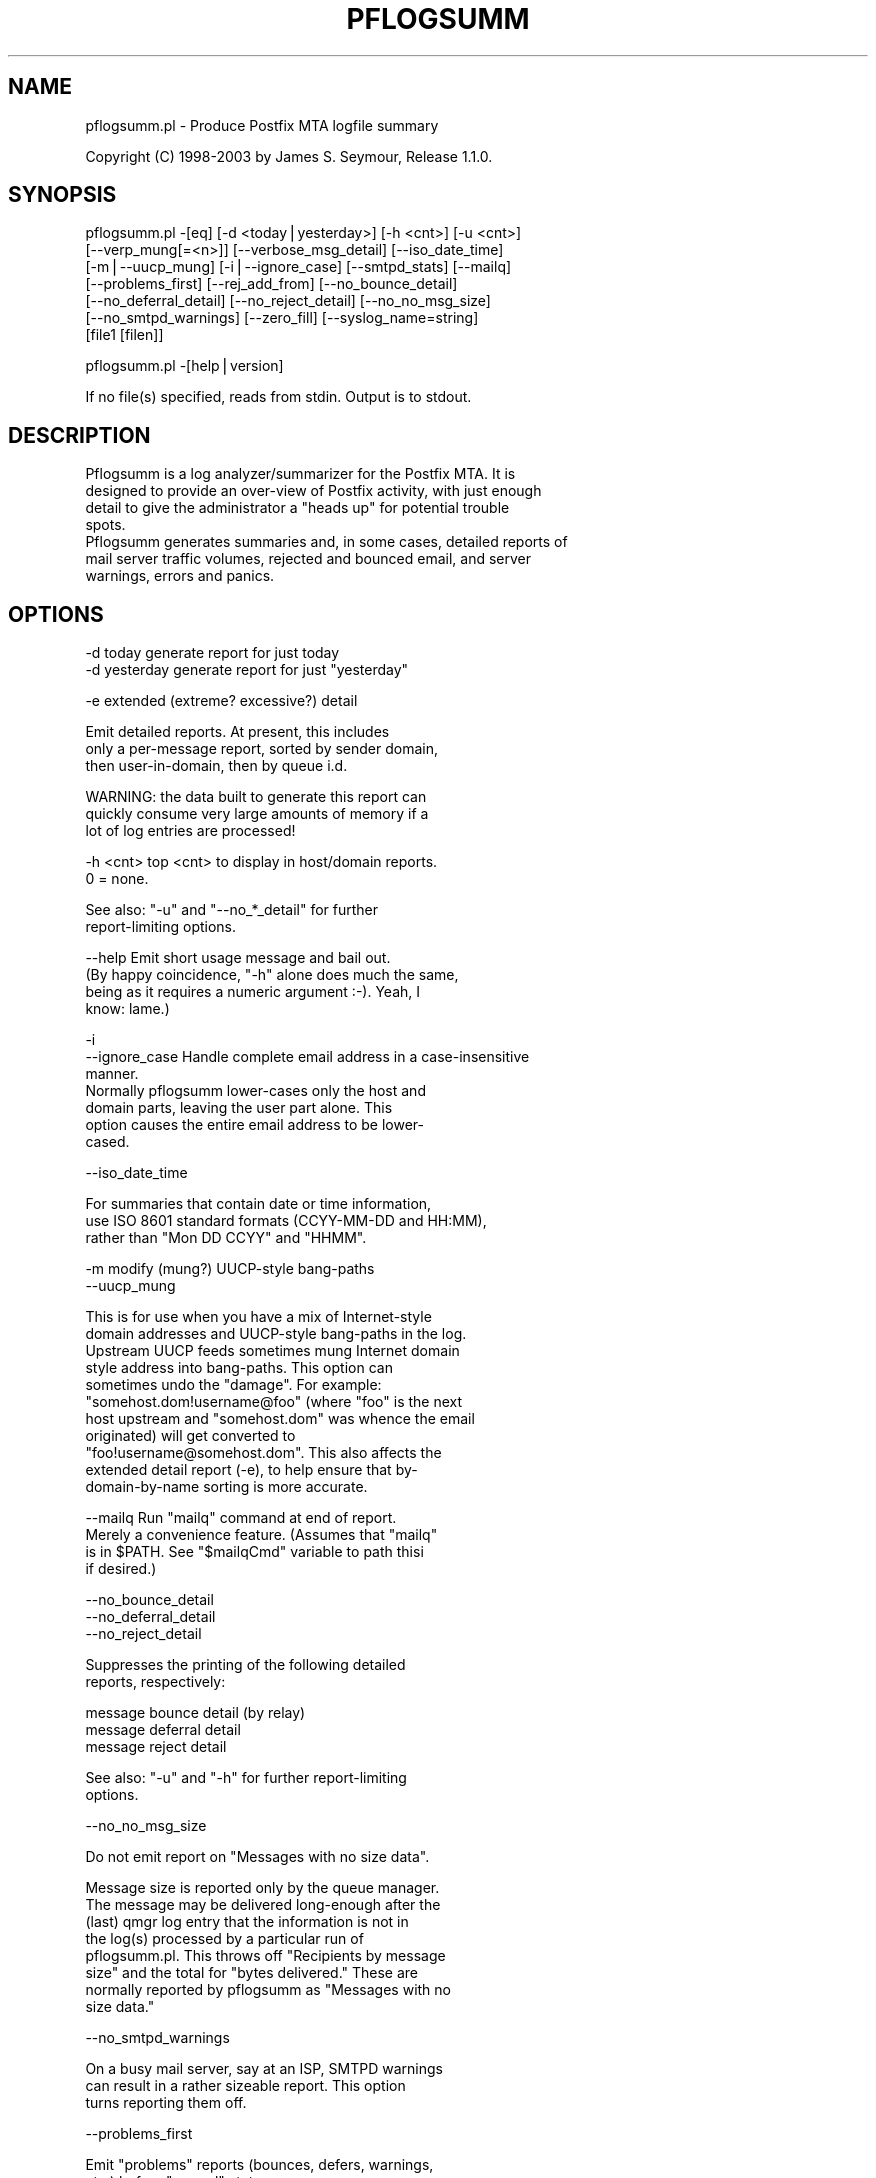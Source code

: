 .rn '' }`
''' $RCSfile$$Revision$$Date$
'''
''' $Log$
'''
.de Sh
.br
.if t .Sp
.ne 5
.PP
\fB\\$1\fR
.PP
..
.de Sp
.if t .sp .5v
.if n .sp
..
.de Ip
.br
.ie \\n(.$>=3 .ne \\$3
.el .ne 3
.IP "\\$1" \\$2
..
.de Vb
.ft CW
.nf
.ne \\$1
..
.de Ve
.ft R

.fi
..
'''
'''
'''     Set up \*(-- to give an unbreakable dash;
'''     string Tr holds user defined translation string.
'''     Bell System Logo is used as a dummy character.
'''
.tr \(*W-|\(bv\*(Tr
.ie n \{\
.ds -- \(*W-
.ds PI pi
.if (\n(.H=4u)&(1m=24u) .ds -- \(*W\h'-12u'\(*W\h'-12u'-\" diablo 10 pitch
.if (\n(.H=4u)&(1m=20u) .ds -- \(*W\h'-12u'\(*W\h'-8u'-\" diablo 12 pitch
.ds L" ""
.ds R" ""
'''   \*(M", \*(S", \*(N" and \*(T" are the equivalent of
'''   \*(L" and \*(R", except that they are used on ".xx" lines,
'''   such as .IP and .SH, which do another additional levels of
'''   double-quote interpretation
.ds M" """
.ds S" """
.ds N" """""
.ds T" """""
.ds L' '
.ds R' '
.ds M' '
.ds S' '
.ds N' '
.ds T' '
'br\}
.el\{\
.ds -- \(em\|
.tr \*(Tr
.ds L" ``
.ds R" ''
.ds M" ``
.ds S" ''
.ds N" ``
.ds T" ''
.ds L' `
.ds R' '
.ds M' `
.ds S' '
.ds N' `
.ds T' '
.ds PI \(*p
'br\}
.\"	If the F register is turned on, we'll generate
.\"	index entries out stderr for the following things:
.\"		TH	Title 
.\"		SH	Header
.\"		Sh	Subsection 
.\"		Ip	Item
.\"		X<>	Xref  (embedded
.\"	Of course, you have to process the output yourself
.\"	in some meaninful fashion.
.if \nF \{
.de IX
.tm Index:\\$1\t\\n%\t"\\$2"
..
.nr % 0
.rr F
.\}
.TH PFLOGSUMM 1 "1.1.0" "12/Dec/2003" "User Contributed Perl Documentation"
.UC
.if n .hy 0
.if n .na
.ds C+ C\v'-.1v'\h'-1p'\s-2+\h'-1p'+\s0\v'.1v'\h'-1p'
.de CQ          \" put $1 in typewriter font
.ft CW
'if n "\c
'if t \\&\\$1\c
'if n \\&\\$1\c
'if n \&"
\\&\\$2 \\$3 \\$4 \\$5 \\$6 \\$7
'.ft R
..
.\" @(#)ms.acc 1.5 88/02/08 SMI; from UCB 4.2
.	\" AM - accent mark definitions
.bd B 3
.	\" fudge factors for nroff and troff
.if n \{\
.	ds #H 0
.	ds #V .8m
.	ds #F .3m
.	ds #[ \f1
.	ds #] \fP
.\}
.if t \{\
.	ds #H ((1u-(\\\\n(.fu%2u))*.13m)
.	ds #V .6m
.	ds #F 0
.	ds #[ \&
.	ds #] \&
.\}
.	\" simple accents for nroff and troff
.if n \{\
.	ds ' \&
.	ds ` \&
.	ds ^ \&
.	ds , \&
.	ds ~ ~
.	ds ? ?
.	ds ! !
.	ds /
.	ds q
.\}
.if t \{\
.	ds ' \\k:\h'-(\\n(.wu*8/10-\*(#H)'\'\h"|\\n:u"
.	ds ` \\k:\h'-(\\n(.wu*8/10-\*(#H)'\`\h'|\\n:u'
.	ds ^ \\k:\h'-(\\n(.wu*10/11-\*(#H)'^\h'|\\n:u'
.	ds , \\k:\h'-(\\n(.wu*8/10)',\h'|\\n:u'
.	ds ~ \\k:\h'-(\\n(.wu-\*(#H-.1m)'~\h'|\\n:u'
.	ds ? \s-2c\h'-\w'c'u*7/10'\u\h'\*(#H'\zi\d\s+2\h'\w'c'u*8/10'
.	ds ! \s-2\(or\s+2\h'-\w'\(or'u'\v'-.8m'.\v'.8m'
.	ds / \\k:\h'-(\\n(.wu*8/10-\*(#H)'\z\(sl\h'|\\n:u'
.	ds q o\h'-\w'o'u*8/10'\s-4\v'.4m'\z\(*i\v'-.4m'\s+4\h'\w'o'u*8/10'
.\}
.	\" troff and (daisy-wheel) nroff accents
.ds : \\k:\h'-(\\n(.wu*8/10-\*(#H+.1m+\*(#F)'\v'-\*(#V'\z.\h'.2m+\*(#F'.\h'|\\n:u'\v'\*(#V'
.ds 8 \h'\*(#H'\(*b\h'-\*(#H'
.ds v \\k:\h'-(\\n(.wu*9/10-\*(#H)'\v'-\*(#V'\*(#[\s-4v\s0\v'\*(#V'\h'|\\n:u'\*(#]
.ds _ \\k:\h'-(\\n(.wu*9/10-\*(#H+(\*(#F*2/3))'\v'-.4m'\z\(hy\v'.4m'\h'|\\n:u'
.ds . \\k:\h'-(\\n(.wu*8/10)'\v'\*(#V*4/10'\z.\v'-\*(#V*4/10'\h'|\\n:u'
.ds 3 \*(#[\v'.2m'\s-2\&3\s0\v'-.2m'\*(#]
.ds o \\k:\h'-(\\n(.wu+\w'\(de'u-\*(#H)/2u'\v'-.3n'\*(#[\z\(de\v'.3n'\h'|\\n:u'\*(#]
.ds d- \h'\*(#H'\(pd\h'-\w'~'u'\v'-.25m'\f2\(hy\fP\v'.25m'\h'-\*(#H'
.ds D- D\\k:\h'-\w'D'u'\v'-.11m'\z\(hy\v'.11m'\h'|\\n:u'
.ds th \*(#[\v'.3m'\s+1I\s-1\v'-.3m'\h'-(\w'I'u*2/3)'\s-1o\s+1\*(#]
.ds Th \*(#[\s+2I\s-2\h'-\w'I'u*3/5'\v'-.3m'o\v'.3m'\*(#]
.ds ae a\h'-(\w'a'u*4/10)'e
.ds Ae A\h'-(\w'A'u*4/10)'E
.ds oe o\h'-(\w'o'u*4/10)'e
.ds Oe O\h'-(\w'O'u*4/10)'E
.	\" corrections for vroff
.if v .ds ~ \\k:\h'-(\\n(.wu*9/10-\*(#H)'\s-2\u~\d\s+2\h'|\\n:u'
.if v .ds ^ \\k:\h'-(\\n(.wu*10/11-\*(#H)'\v'-.4m'^\v'.4m'\h'|\\n:u'
.	\" for low resolution devices (crt and lpr)
.if \n(.H>23 .if \n(.V>19 \
\{\
.	ds : e
.	ds 8 ss
.	ds v \h'-1'\o'\(aa\(ga'
.	ds _ \h'-1'^
.	ds . \h'-1'.
.	ds 3 3
.	ds o a
.	ds d- d\h'-1'\(ga
.	ds D- D\h'-1'\(hy
.	ds th \o'bp'
.	ds Th \o'LP'
.	ds ae ae
.	ds Ae AE
.	ds oe oe
.	ds Oe OE
.\}
.rm #[ #] #H #V #F C
.SH "NAME"
pflogsumm.pl \- Produce Postfix MTA logfile summary
.PP
Copyright (C) 1998-2003 by James S. Seymour, Release 1.1.0.
.SH "SYNOPSIS"
.PP
.Vb 7
\&    pflogsumm.pl -[eq] [-d <today|yesterday>] [-h <cnt>] [-u <cnt>]
\&        [--verp_mung[=<n>]] [--verbose_msg_detail] [--iso_date_time]
\&        [-m|--uucp_mung] [-i|--ignore_case] [--smtpd_stats] [--mailq]
\&        [--problems_first] [--rej_add_from] [--no_bounce_detail]
\&        [--no_deferral_detail] [--no_reject_detail] [--no_no_msg_size]
\&        [--no_smtpd_warnings] [--zero_fill] [--syslog_name=string]
\&        [file1 [filen]]
.Ve
.Vb 1
\&    pflogsumm.pl -[help|version]
.Ve
.Vb 1
\&    If no file(s) specified, reads from stdin.  Output is to stdout.
.Ve
.SH "DESCRIPTION"
.PP
.Vb 8
\&    Pflogsumm is a log analyzer/summarizer for the Postfix MTA.  It is
\&    designed to provide an over-view of Postfix activity, with just enough
\&    detail to give the administrator a "heads up" for potential trouble
\&    spots.
\&    
\&    Pflogsumm generates summaries and, in some cases, detailed reports of
\&    mail server traffic volumes, rejected and bounced email, and server
\&    warnings, errors and panics.
.Ve
.SH "OPTIONS"
.PP
.Vb 2
\&    -d today       generate report for just today
\&    -d yesterday   generate report for just "yesterday"
.Ve
.Vb 1
\&    -e             extended (extreme? excessive?) detail
.Ve
.Vb 3
\&                   Emit detailed reports.  At present, this includes
\&                   only a per-message report, sorted by sender domain,
\&                   then user-in-domain, then by queue i.d.
.Ve
.Vb 3
\&                   WARNING: the data built to generate this report can
\&                   quickly consume very large amounts of memory if a
\&                   lot of log entries are processed!
.Ve
.Vb 3
\&    -h <cnt>       top <cnt> to display in host/domain reports.
\&    
\&                   0 = none.
.Ve
.Vb 2
\&                   See also: "-u" and "--no_*_detail" for further
\&                             report-limiting options.
.Ve
.Vb 5
\&    --help         Emit short usage message and bail out.
\&    
\&                   (By happy coincidence, "-h" alone does much the same,
\&                   being as it requires a numeric argument :-).  Yeah, I
\&                   know: lame.)
.Ve
.Vb 8
\&    -i
\&    --ignore_case  Handle complete email address in a case-insensitive
\&                   manner.
\&                   
\&                   Normally pflogsumm lower-cases only the host and
\&                   domain parts, leaving the user part alone.  This
\&                   option causes the entire email address to be lower-
\&                   cased.
.Ve
.Vb 1
\&    --iso_date_time
.Ve
.Vb 3
\&                   For summaries that contain date or time information,
\&                   use ISO 8601 standard formats (CCYY-MM-DD and HH:MM),
\&                   rather than "Mon DD CCYY" and "HHMM".
.Ve
.Vb 2
\&    -m             modify (mung?) UUCP-style bang-paths
\&    --uucp_mung
.Ve
.Vb 11
\&                   This is for use when you have a mix of Internet-style
\&                   domain addresses and UUCP-style bang-paths in the log.
\&                   Upstream UUCP feeds sometimes mung Internet domain
\&                   style address into bang-paths.  This option can
\&                   sometimes undo the "damage".  For example:
\&                   "somehost.dom!username@foo" (where "foo" is the next
\&                   host upstream and "somehost.dom" was whence the email
\&                   originated) will get converted to
\&                   "foo!username@somehost.dom".  This also affects the
\&                   extended detail report (-e), to help ensure that by-
\&                    domain-by-name sorting is more accurate.
.Ve
.Vb 5
\&    --mailq        Run "mailq" command at end of report.
\&    
\&                   Merely a convenience feature.  (Assumes that "mailq"
\&                   is in $PATH.  See "$mailqCmd" variable to path thisi
\&                   if desired.)
.Ve
.Vb 3
\&    --no_bounce_detail
\&    --no_deferral_detail
\&    --no_reject_detail
.Ve
.Vb 2
\&                   Suppresses the printing of the following detailed
\&                   reports, respectively:
.Ve
.Vb 3
\&                        message bounce detail (by relay)
\&                        message deferral detail
\&                        message reject detail
.Ve
.Vb 2
\&                   See also: "-u" and "-h" for further report-limiting
\&                             options.
.Ve
.Vb 1
\&    --no_no_msg_size
.Ve
.Vb 1
\&                    Do not emit report on "Messages with no size data".
.Ve
.Vb 8
\&                    Message size is reported only by the queue manager.
\&                    The message may be delivered long-enough after the
\&                    (last) qmgr log entry that the information is not in
\&                    the log(s) processed by a particular run of
\&                    pflogsumm.pl.  This throws off "Recipients by message
\&                    size" and the total for "bytes delivered." These are
\&                    normally reported by pflogsumm as "Messages with no
\&                    size data."
.Ve
.Vb 1
\&    --no_smtpd_warnings
.Ve
.Vb 3
\&                    On a busy mail server, say at an ISP, SMTPD warnings
\&                    can result in a rather sizeable report.  This option
\&                    turns reporting them off.
.Ve
.Vb 1
\&    --problems_first
.Ve
.Vb 2
\&                   Emit "problems" reports (bounces, defers, warnings,
\&                   etc.) before "normal" stats.
.Ve
.Vb 5
\&    --rej_add_from
\&                   For those reject reports that list IP addresses or
\&                   host/domain names: append the email from address to
\&                   each listing.  (Does not apply to "Improper use of
\&                   SMTP command pipelining" report.)
.Ve
.Vb 4
\&    -q             quiet - don't print headings for empty reports
\&    
\&                   note: headings for warning, fatal, and "master"
\&                   messages will always be printed.
.Ve
.Vb 1
\&    --smtpd_stats
.Ve
.Vb 1
\&                   Generate smtpd connection statistics.
.Ve
.Vb 3
\&                   The "per-day" report is not generated for single-day
\&                   reports.  For multiple-day reports: "per-hour" numbers
\&                   are daily averages (reflected in the report heading).
.Ve
.Vb 1
\&    --syslog_name=name
.Ve
.Vb 1
\&                   Set syslog_name to look for for Postfix log entries.
.Ve
.Vb 5
\&                   By default, pflogsumm looks for entries in logfiles
\&                   with a syslog name of "postfix," the default.
\&                   If you've set a non-default "syslog_name" parameter
\&                   in your Postfix configuration, use this option to
\&                   tell pflogsumm what that is.
.Ve
.Vb 2
\&                   See the discussion about the use of this option under
\&                   "NOTES," below.
.Ve
.Vb 1
\&    -u <cnt>       top <cnt> to display in user reports. 0 == none.
.Ve
.Vb 2
\&                   See also: "-h" and "--no_*_detail" for further
\&                             report-limiting options.
.Ve
.Vb 1
\&    --verbose_msg_detail
.Ve
.Vb 2
\&                   For the message deferral, bounce and reject summaries:
\&                   display the full "reason", rather than a truncated one.
.Ve
.Vb 1
\&                   Note: this can result in quite long lines in the report.
.Ve
.Vb 5
\&    --verp_mung    do "VERP" generated address (?) munging.  Convert
\&    --verp_mung=2  sender addresses of the form
\&                   "list-return-NN-someuser=some.dom@host.sender.dom"
\&                    to
\&                      "list-return-ID-someuser=some.dom@host.sender.dom"
.Ve
.Vb 1
\&                    In other words: replace the numeric value with "ID".
.Ve
.Vb 3
\&                   By specifying the optional "=2" (second form), the
\&                   munging is more "aggressive", converting the address
\&                   to something like:
.Ve
.Vb 1
\&                        "list-return@host.sender.dom"
.Ve
.Vb 3
\&                   Actually: specifying anything less than 2 does the
\&                   "simple" munging and anything greater than 1 results
\&                   in the more "aggressive" hack being applied.
.Ve
.Vb 1
\&                   See "NOTES" regarding this option.
.Ve
.Vb 1
\&    --version      Print program name and version and bail out.
.Ve
.Vb 2
\&    --zero_fill    "Zero-fill" certain arrays so reports come out with
\&                   data in columns that that might otherwise be blank.
.Ve
.SH "RETURN VALUE"
.PP
.Vb 1
\&    Pflogsumm doesn't return anything of interest to the shell.
.Ve
.SH "ERRORS"
.PP
.Vb 1
\&    Error messages are emitted to stderr.
.Ve
.SH "EXAMPLES"
.PP
.Vb 1
\&    Produce a report of previous day's activities:
.Ve
.Vb 1
\&        pflogsumm.pl -d yesterday /var/log/maillog
.Ve
.Vb 1
\&    A report of prior week's activities (after logs rotated):
.Ve
.Vb 1
\&        pflogsumm.pl /var/log/maillog.0
.Ve
.Vb 1
\&    What's happened so far today:
.Ve
.Vb 1
\&        pflogsumm.pl -d today /var/log/maillog
.Ve
.Vb 2
\&    Crontab entry to generate a report of the previous day's activity
\&    at 10 minutes after midnight.
.Ve
.Vb 2
\&        10 0 * * * /usr/local/sbin/pflogsumm -d yesterday /var/log/maillog
\&        2>&1 |/usr/bin/mailx -s "`uname -n` daily mail stats" postmaster
.Ve
.Vb 3
\&    Crontab entry to generate a report for the prior week's activity.
\&    (This example assumes one rotates ones mail logs weekly, some time
\&    before 4:10 a.m. on Sunday.)
.Ve
.Vb 2
\&        10 4 * * 0   /usr/local/sbin/pflogsumm /var/log/maillog.0
\&        2>&1 |/usr/bin/mailx -s "`uname -n` weekly mail stats" postmaster
.Ve
.Vb 3
\&    The two crontab examples, above, must actually be a single line
\&    each.  They're broken-up into two-or-more lines due to page
\&    formatting issues.
.Ve
.SH "SEE ALSO"
.PP
.Vb 1
\&    The pflogsumm FAQ: pflogsumm-faq.txt.
.Ve
.SH "NOTES"
.PP
.Vb 3
\&    Pflogsumm makes no attempt to catch/parse non-Postfix log
\&    entries.  Unless it has "postfix/" in the log entry, it will be
\&    ignored.
.Ve
.Vb 3
\&    It's important that the logs are presented to pflogsumm in
\&    chronological order so that message sizes are available when
\&    needed.
.Ve
.Vb 8
\&    For display purposes: integer values are munged into "kilo" and
\&    "mega" notation as they exceed certain values.  I chose the
\&    admittedly arbitrary boundaries of 512k and 512m as the points at
\&    which to do this--my thinking being 512x was the largest number
\&    (of digits) that most folks can comfortably grok at-a-glance.
\&    These are "computer" "k" and "m", not 1000 and 1,000,000.  You
\&    can easily change all of this with some constants near the
\&    beginning of the program.
.Ve
.Vb 3
\&    "Items-per-day" reports are not generated for single-day
\&    reports.  For multiple-day reports: "Items-per-hour" numbers are
\&    daily averages (reflected in the report headings).
.Ve
.Vb 3
\&    Message rejects, reject warnings, holds and discards are all
\&    reported under the "rejects" column for the Per-Hour and Per-Day
\&    traffic summaries.
.Ve
.Vb 2
\&    Verp munging may not always result in correct address and
\&    address-count reduction.
.Ve
.Vb 3
\&    Verp munging is always in a state of experimentation.  The use
\&    of this option may result in inaccurate statistics with regards
\&    to the "senders" count.
.Ve
.Vb 5
\&    UUCP-style bang-path handling needs more work.  Particularly if
\&    Postfix is not being run with "swap_bangpath = yes" and/or *is* being
\&    run with "append_dot_mydomain = yes", the detailed by-message report
\&    may not be sorted correctly by-domain-by-user.  (Also depends on
\&    upstream MTA, I suspect.)
.Ve
.Vb 3
\&    The "percent rejected" and "percent discarded" figures are only
\&    approximations.  They are calculated as follows (example is for
\&    "percent rejected"):
.Ve
.Vb 3
\&        percent rejected =
\&        
\&            (rejected / (delivered + rejected + discarded)) * 100
.Ve
.Vb 4
\&    There are some issues with the use of --syslog_name.  The problem is
\&    that, even with $syslog_name set, Postfix will sometimes still log
\&    things with "postfix" as the syslog_name.  This is noted in
\&    /etc/postfix/sample-misc.cf:
.Ve
.Vb 5
\&        # Beware: a non-default syslog_name setting takes effect only
\&        # after process initialization. Some initialization errors will be
\&        # logged with the default name, especially errors while parsing
\&        # the command line and errors while accessing the Postfix main.cf
\&        # configuration file.
.Ve
.Vb 2
\&    As a consequence, pflogsumm must always look for "postfix," in logs,
\&    as well as whatever is supplied for syslog_name.
.Ve
.Vb 2
\&    Where this becomes an issue is where people are running two or more
\&    instances of Postfix, logging to the same file.  In such a case:
.Ve
.Vb 2
\&        . Neither instance may use the default "postfix" syslog name
\&          and...
.Ve
.Vb 4
\&        . Log entries that fall victim to what's described in
\&          sample-misc.cf will be reported under "postfix", so that if
\&          you're running pflogsumm twice, once for each syslog_name, such
\&          log entries will show up in each report.
.Ve
.Vb 1
\&    The Pflogsumm Home Page is at:
.Ve
.Vb 1
\&        http://jimsun.LinxNet.com/postfix_contrib.html
.Ve
.SH "REQUIREMENTS"
.PP
.Vb 2
\&    Pflogsumm requires the Date::Calc module, which can be obtained from
\&    CPAN at http://www.perl.com.
.Ve
.Vb 3
\&    Pflogsumm is currently written and tested under Perl 5.005_03.
\&    As of version 19990413-02, pflogsumm worked with Perl 5.003, but
\&    future compatibility is not guaranteed.
.Ve
.SH "LICENSE"
.PP
.Vb 17
\&    This program is free software; you can redistribute it and/or
\&    modify it under the terms of the GNU General Public License
\&    as published by the Free Software Foundation; either version 2
\&    of the License, or (at your option) any later version.
\&    
\&    This program is distributed in the hope that it will be useful,
\&    but WITHOUT ANY WARRANTY; without even the implied warranty of
\&    MERCHANTABILITY or FITNESS FOR A PARTICULAR PURPOSE.  See the
\&    GNU General Public License for more details.
\&    
\&    You may have received a copy of the GNU General Public License
\&    along with this program; if not, write to the Free Software
\&    Foundation, Inc., 59 Temple Place - Suite 330, Boston, MA  02111-1307,
\&    USA.
\&    
\&    An on-line copy of the GNU General Public License can be found
\&    http://www.fsf.org/copyleft/gpl.html.
.Ve

.rn }` ''
.IX Title "PFLOGSUMM 1"
.IX Name "pflogsumm.pl - Produce Postfix MTA logfile summary"

.IX Header "NAME"

.IX Header "SYNOPSIS"

.IX Header "DESCRIPTION"

.IX Header "OPTIONS"

.IX Header "RETURN VALUE"

.IX Header "ERRORS"

.IX Header "EXAMPLES"

.IX Header "SEE ALSO"

.IX Header "NOTES"

.IX Header "REQUIREMENTS"

.IX Header "LICENSE"

